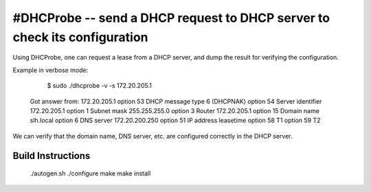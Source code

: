 #DHCProbe -- send a DHCP request to DHCP server to check its configuration
==========================================================================

Using DHCProbe, one can request a lease from a DHCP server, 
and dump the result for verifying the configuration.

Example in verbose mode:

	 $ sudo ./dhcprobe -v -s 172.20.205.1
	Got answer from: 172.20.205.1
	option 53 DHCP message type 6 (DHCPNAK)
	option 54 Server identifier 172.20.205.1
	option  1 Subnet mask 255.255.255.0
	option  3 Router 172.20.205.1
	option 15 Domain name slh.local
	option  6 DNS server 172.20.200.250
	option 51 IP address leasetime 
	option 58 T1 
	option 59 T2 


We can verify that the domain name, DNS server, etc. are configured correctly
in the DHCP server.

Build Instructions
------------------

       ./autogen.sh
       ./configure
       make
       make install

